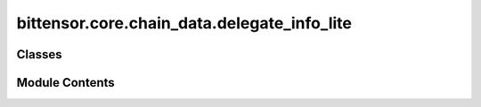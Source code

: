 bittensor.core.chain_data.delegate_info_lite
============================================

.. py:module:: bittensor.core.chain_data.delegate_info_lite


Classes
-------

.. autoapisummary::

   bittensor.core.chain_data.delegate_info_lite.DelegateInfoLite


Module Contents
---------------

.. py:class:: DelegateInfoLite

   Dataclass for `DelegateLiteInfo`. This is a lighter version of :obj:`DelegateInfo`.

   :param delegate_ss58: Hotkey of the delegate for which the information is being fetched.
   :type delegate_ss58: str
   :param take: Take of the delegate as a percentage.
   :type take: float
   :param nominators: Count of the nominators of the delegate.
   :type nominators: int
   :param owner_ss58: Coldkey of the owner.
   :type owner_ss58: str
   :param registrations: List of subnets that the delegate is registered on.
   :type registrations: list[int]
   :param validator_permits: List of subnets that the delegate is allowed to validate on.
   :type validator_permits: list[int]
   :param return_per_1000: Return per 1000 TAO, for the delegate over a day.
   :type return_per_1000: int
   :param total_daily_return: Total daily return of the delegate.
   :type total_daily_return: int


   .. py:attribute:: delegate_ss58
      :type:  str


   .. py:attribute:: take
      :type:  float


   .. py:attribute:: nominators
      :type:  int


   .. py:attribute:: owner_ss58
      :type:  str


   .. py:attribute:: registrations
      :type:  list[int]


   .. py:attribute:: validator_permits
      :type:  list[int]


   .. py:attribute:: return_per_1000
      :type:  int


   .. py:attribute:: total_daily_return
      :type:  int



